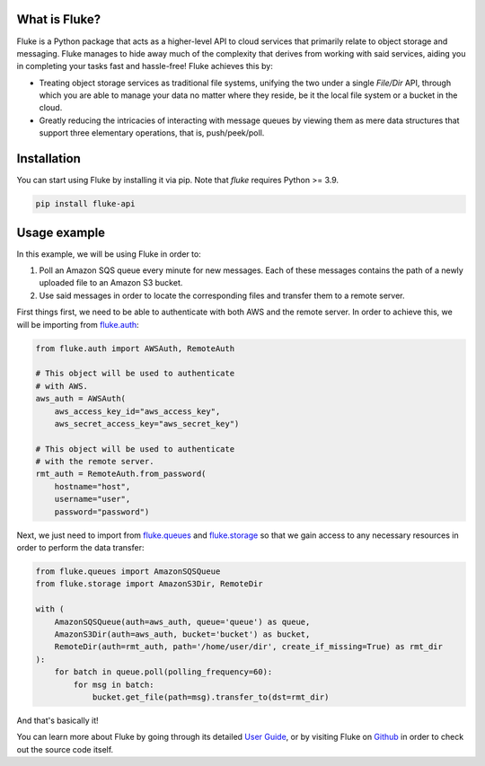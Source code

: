 .. _getting_started:

*******************
What is Fluke?
*******************

Fluke is a Python package that acts as a higher-level API to
cloud services that primarily relate to object storage and messaging.
Fluke manages to hide away much of the complexity that derives from working
with said services, aiding you in completing your tasks fast and hassle-free!
Fluke achieves this by:

* Treating object storage services as traditional file systems,
  unifying the two under a single *File/Dir* API, through which
  you are able to manage your data no matter where they reside,
  be it the local file system or a bucket in the cloud.

* Greatly reducing the intricacies of interacting with message queues
  by viewing them as mere data structures that support three elementary
  operations, that is, push/peek/poll.

*******************
Installation
*******************

You can start using Fluke by installing it via pip.
Note that *fluke* requires Python >= 3.9.

.. code-block::

    pip install fluke-api


*******************
Usage example
*******************

In this example, we will be using Fluke in order to:

1. Poll an Amazon SQS queue every minute for new messages. Each of these messages
   contains the path of a newly uploaded file to an Amazon S3 bucket.
2. Use said messages in order to locate the corresponding files and transfer
   them to a remote server.

First things first, we need to be able to authenticate with both AWS
and the remote server. In order to achieve this, we will be importing from
`fluke.auth <documentation/auth.html>`_:

.. code-block:: python

  from fluke.auth import AWSAuth, RemoteAuth

  # This object will be used to authenticate
  # with AWS.
  aws_auth = AWSAuth(
      aws_access_key_id="aws_access_key",
      aws_secret_access_key="aws_secret_key")

  # This object will be used to authenticate
  # with the remote server.
  rmt_auth = RemoteAuth.from_password(
      hostname="host",
      username="user",
      password="password")


Next, we just need to import from `fluke.queues <documentation/queues.html>`_
and `fluke.storage <documentation/storage.html>`_ so that we gain access to any
necessary resources in order to perform the data transfer:

.. code-block:: python

  from fluke.queues import AmazonSQSQueue
  from fluke.storage import AmazonS3Dir, RemoteDir

  with (
      AmazonSQSQueue(auth=aws_auth, queue='queue') as queue,
      AmazonS3Dir(auth=aws_auth, bucket='bucket') as bucket,
      RemoteDir(auth=rmt_auth, path='/home/user/dir', create_if_missing=True) as rmt_dir
  ):
      for batch in queue.poll(polling_frequency=60):
          for msg in batch:
              bucket.get_file(path=msg).transfer_to(dst=rmt_dir)

And that's basically it!

You can learn more about Fluke by going through its detailed
`User Guide <user_guide/handling_auth.html>`_, or by visiting
Fluke on `Github <https://github.com/manoss96/fluke>`_
in order to check out the source code itself.